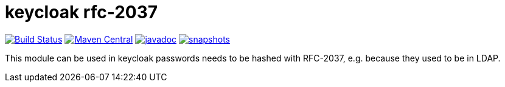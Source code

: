 = keycloak rfc-2037

image:https://github.com/npo-poms/keycloak-rfc2037/actions/workflows/maven.yml/badge.svg?[Build Status,link=https://github.com/npo-poms/keycloak-rfc2037/actions/workflows/maven.yml]
image:https://img.shields.io/maven-central/v/nl.vpro.security/keycloak-rfc2037.svg?label=Maven%20Central[Maven Central,link=https://central.sonatype.com/artifact/nl.vpro.security/keycloak-rfc2037/overview]
image:https://www.javadoc.io/badge/nl.vpro.security/keycloak-rfc2037.svg?color=blue[javadoc,link=https://www.javadoc.io/doc/nl.vpro.security/keycloak-rfc2037]
image:https://img.shields.io/nexus/s/https/oss.sonatype.org/nl.vpro.security/keycloak-rfc2037.svg[snapshots,link=https://oss.sonatype.org/content/repositories/snapshots/nl/vpro/security/]

This module can be used in keycloak passwords needs to be hashed with RFC-2037, e.g. because they used to be in LDAP.

